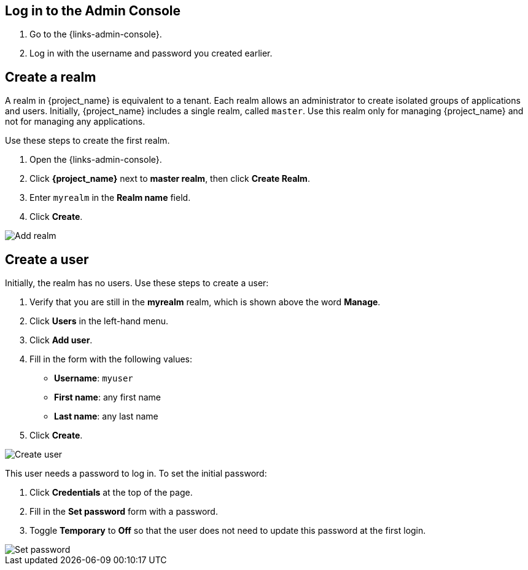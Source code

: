 == Log in to the Admin Console

. Go to the {links-admin-console}.
. Log in with the username and password you created earlier.

== Create a realm

A realm in {project_name} is equivalent to a tenant. Each realm allows an administrator to create isolated groups of applications and users. Initially, {project_name}
includes a single realm, called `master`. Use this realm only for managing {project_name} and not for managing any applications.

Use these steps to create the first realm.

. Open the {links-admin-console}.
. Click *{project_name}* next to *master realm*, then click *Create Realm*.
. Enter `myrealm` in the *Realm name* field.
. Click *Create*.

image::add-realm.png[Add realm]

== Create a user

Initially, the realm has no users. Use these steps to create a user:

. Verify that you are still in the *myrealm* realm, which is shown above the word *Manage*.
. Click *Users* in the left-hand menu.
. Click *Add user*.
. Fill in the form with the following values:
** *Username*: `myuser`
** *First name*: any first name
** *Last name*: any last name
. Click *Create*.

image::add-user.png[Create user]

This user needs a password to log in. To set the initial password:

. Click *Credentials* at the top of the page.
. Fill in the *Set password* form with a password.
. Toggle *Temporary* to *Off* so that the user does not need to update this password at the first login.

image::set-password.png[Set password]
